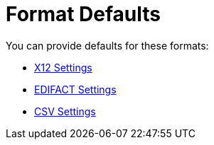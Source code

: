 = Format Defaults

You can provide defaults for these formats:

* link:/anypoint-b2b/x12-settings[X12 Settings]
* link:/anypoint-b2b/edifact-settings[EDIFACT Settings]
* link:/anypoint-b2b/csv-settings[CSV Settings]
